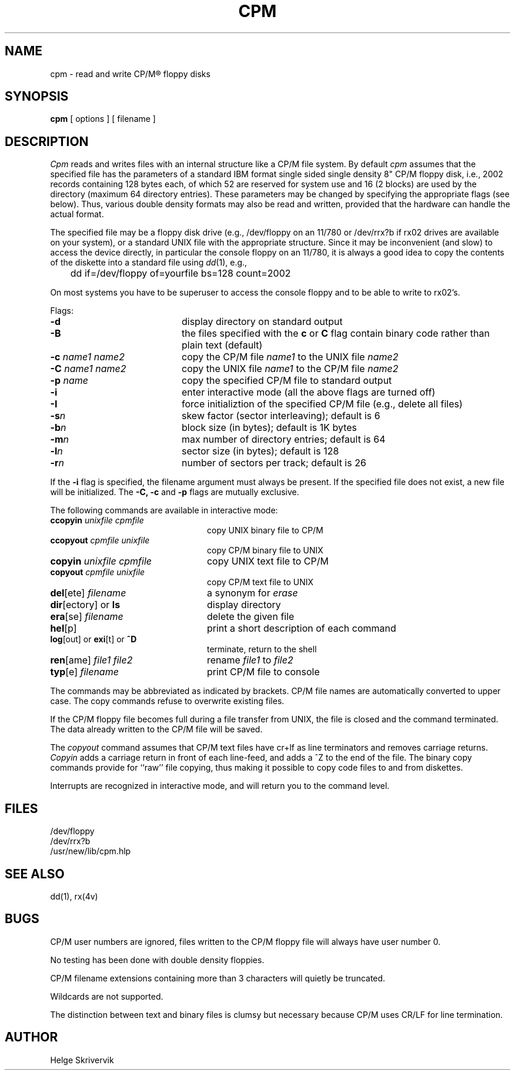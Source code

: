 .TH CPM 1 "3 May 1983"
.UC 4
.SH NAME
cpm \- read and write CP/M\*R floppy disks
.SH SYNOPSIS
.B cpm 
[ options ] [ filename ]
.SH DESCRIPTION
.PP
.I Cpm
reads and writes files with an internal structure
like a CP/M file system. By default 
.I cpm
assumes that the specified file has the parameters of a standard IBM format
single sided single density 8" CP/M floppy disk, i.e., 2002 records
containing 128 bytes each, of which 52 are reserved for system use and
16 (2 blocks) are used by the directory (maximum 64 directory entries).
These parameters may be changed by
specifying the appropriate flags (see below). Thus, various double
density formats may also be read and written, provided that the hardware
can handle the actual format.
.PP
The specified file may be a floppy disk drive (e.g., /dev/floppy on
an 11/780 or /dev/rrx?b if rx02 drives are available on your system), 
or a standard UNIX file with the appropriate structure. Since
it may be inconvenient (and slow) to access the device directly, in 
particular the console floppy on an 11/780, it is always a good idea to
copy the contents of the diskette into a standard file using 
\fIdd\fP(1), e.g., 
.sp
.nf
	dd if=/dev/floppy of=yourfile bs=128 count=2002
.fi
.PP
On most systems you have to be superuser to access the console
floppy and to be able to write to rx02's.
.PP
Flags:
.TP 20
.BR \-d
display directory on standard output
.TP
.BR \-B
the files specified with the \fBc\fR or \fBC\fR flag contain binary
code rather than plain text (default)
.TP
\fB\-c \fIname1 name2\fR
copy the CP/M file \fIname1\fR to the UNIX file \fIname2\f
.TP
\fB\-C \fIname1 name2\fR
copy the UNIX file \fIname1\fR to the CP/M file \fIname2\f
.TP
\fB\-p \fIname\fR
copy the specified CP/M file to standard output
.TP
.BR \-i
enter interactive mode (all the above flags are turned off)
.TP
.BR \-I
force initializtion of the specified CP/M file (e.g., delete all files)
.TP
.BI \-s n
skew factor (sector interleaving); default is 6
.TP
.BI \-b n
block size (in bytes); default is 1K bytes
.TP
.BI \-m n
max number of directory entries; default is 64
.TP
.BI \-l n
sector size (in bytes); default is 128
.TP
.BI \-r n
number of sectors per track; default is 26
.PP
If the 
.B \-i
flag is specified, the filename argument must always be present.
If the specified file does not exist, a
new file will be initialized. The 
.B \-C,
.B \-c
and
.B \-p
flags are mutually exclusive.
.PP
The following commands are available in interactive mode:
.TP 24
\fBccopyin \fIunixfile cpmfile\fR
copy UNIX binary file to CP/M
.TP
\fBccopyout \fIcpmfile unixfile\fR
copy CP/M binary file to UNIX
.TP
\fBcopyin \fIunixfile cpmfile\fR
copy UNIX text file to CP/M
.TP
\fBcopyout \fIcpmfile unixfile\fR
copy CP/M text file to UNIX
.TP
\fBdel\fR[ete] \fIfilename\fR
a synonym for \fIerase\fR
.TP
\fBdir\fR[ectory] or \fBls\fP 
display directory 
.TP
\fBera\fR[se] \fIfilename\fR
delete the given file
.TP
\fBhel\fR[p] 
print a short description of each command
.TP
\fBlog\fR[out] or \fBexi\fR[t] or \fB^D\fR
terminate, return to the shell
.TP
\fBren\fR[ame] \fIfile1 file2\fR
rename \fIfile1\fR to \fIfile2\fR
.TP
\fBtyp\fR[e] \fIfilename\fR
print CP/M file to console
.PP
.sp
The commands may be abbreviated as indicated by brackets.
CP/M file names are automatically converted to upper case.
The copy commands refuse to overwrite existing files.
.PP
If the CP/M floppy file becomes full during a file transfer from UNIX,
the file is closed and the command terminated. 
The data already written to the CP/M file will be saved.
.PP
The
.I copyout 
command assumes that CP/M text files
have cr+lf as line terminators and removes carriage returns.
.I Copyin 
adds a carriage return in front of each line-feed, and adds
a ^Z to the end of the file. The binary copy commands provide
for ``raw'' file copying, thus making it possible to copy code files
to and from diskettes.
.PP
Interrupts are recognized in interactive mode, and will return you to
the command level.
.SH FILES
/dev/floppy
.br
/dev/rrx?b
.br
/usr/new/lib/cpm.hlp 
.SH SEE ALSO
dd(1), rx(4v)
.SH BUGS
CP/M user numbers are ignored, files written
to the CP/M floppy file will always have user number 0.
.PP
No testing has been done with double density floppies.
.PP
CP/M filename extensions containing more than 3 characters will quietly be 
truncated.
.PP
Wildcards are not supported.
.PP
The distinction between text and binary files is clumsy but necessary
because CP/M uses CR/LF for line termination.
.SH AUTHOR
Helge Skrivervik
